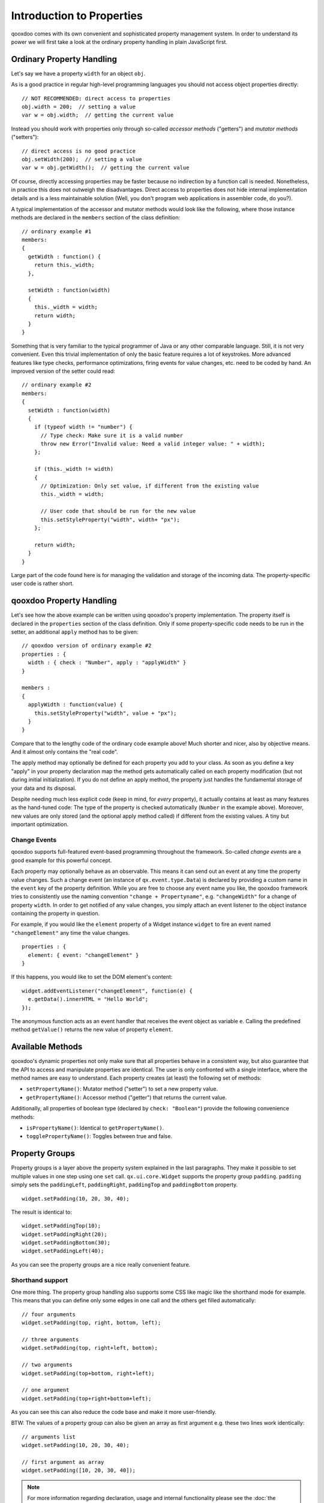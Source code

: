.. _pages/understanding_properties#understanding_properties:

Introduction to Properties
**************************

qooxdoo comes with its own convenient and sophisticated property management system. In order to understand its power we will first take a look at the ordinary property handling in plain JavaScript first.

.. _pages/understanding_properties#ordinary_property_handling:

Ordinary Property Handling
==========================

Let's say we have a property ``width`` for an object ``obj``.

As is a good practice in regular high-level programming languages you should not access object properties directly:

::

    // NOT RECOMMENDED: direct access to properties
    obj.width = 200;  // setting a value
    var w = obj.width;  // getting the current value

Instead you should work with properties only through so-called *accessor methods* ("getters") and *mutator methods* ("setters"):

::

    // direct access is no good practice
    obj.setWidth(200);  // setting a value
    var w = obj.getWidth();  // getting the current value

Of course, directly accessing properties may be faster because no indirection by a function call is needed. Nonetheless, in practice this does not outweigh the disadvantages. Direct access to properties does not hide internal implementation details and is a less maintainable solution (Well, you don't program web applications in assembler code, do you?).

A typical implementation of the accessor and mutator methods would look like the following, where those instance methods are declared in the ``members`` section of the class definition:

::

    // ordinary example #1
    members:
    {
      getWidth : function() {
        return this._width;
      },

      setWidth : function(width)
      {
        this._width = width;
        return width;
      }
    }

Something that is very familiar to the typical programmer of Java or any other comparable language. Still, it is not very convenient. Even this trivial implementation of only the basic feature requires a lot of keystrokes. More advanced features like type checks, performance optimizations, firing events for value changes, etc. need to be coded by hand. An improved version of the setter could read:

::

    // ordinary example #2
    members:
    {
      setWidth : function(width)
      {
        if (typeof width != "number") {
          // Type check: Make sure it is a valid number
          throw new Error("Invalid value: Need a valid integer value: " + width);
        };

        if (this._width != width)
        {
          // Optimization: Only set value, if different from the existing value
          this._width = width;

          // User code that should be run for the new value
          this.setStyleProperty("width", width+ "px");
        };

        return width;
      }
    }

Large part of the code found here is for managing the validation and storage of the incoming data. The property-specific user code is rather short.

.. _pages/understanding_properties#qooxdoo_property_handling:

qooxdoo Property Handling
=========================

Let's see how the above example can be written using qooxdoo's property implementation. The property itself is declared in the ``properties`` section of the class definition. Only if some property-specific code needs to be run in the setter, an additional ``apply`` method has to be given:

::

    // qooxdoo version of ordinary example #2
    properties : {
      width : { check : "Number", apply : "applyWidth" }
    }

    members :
    {
      applyWidth : function(value) {
        this.setStyleProperty("width", value + "px");
      }
    }

Compare that to the lengthy code of the ordinary code example above! Much shorter and nicer, also by objective means. And it almost only contains the "real code".

The apply method may optionally be defined for each property you add to your class. As soon as you define a key "apply" in your property declaration map the method  gets automatically called on each property modification (but not during initial initialization). If you do not define an apply method, the property just handles the fundamental storage of your data and its disposal.

Despite needing much less explicit code (keep in mind, for *every* property), it actually contains at least as many features as the hand-tuned code: The type of the property is checked automatically (``Number`` in the example above). Moreover, new values are only stored (and the optional apply method called) if different from the existing values. A tiny but important optimization.

.. _pages/understanding_properties#change_events:

Change Events
-------------

qooxdoo supports full-featured event-based programming throughout the framework. So-called *change events* are a good example for this powerful concept.

Each property may optionally behave as an observable. This means it can send out an event at any time the property value changes. Such a change event (an instance of ``qx.event.type.Data``) is declared by providing a custom name in the ``event`` key of the property definition. While you are free to choose any event name you like, the qooxdoo framework tries to consistently use the naming convention ``"change + Propertyname"``, e.g. ``"changeWidth"`` for a change of property ``width``. In order to get notified of any value changes, you simply attach an event listener to the object instance containing the property in question.

For example, if you would like the ``element`` property of a Widget instance ``widget`` to fire an event named ``"changeElement"`` any time the value changes.

::

    properties : {
      element: { event: "changeElement" }
    }

If this happens, you would like to set the DOM element's content:

::

    widget.addEventListener("changeElement", function(e) {
      e.getData().innerHTML = "Hello World";
    });

The anonymous function acts as an event handler that receives the event object as variable ``e``. Calling the predefined method ``getValue()`` returns the new value of property ``element``.

.. _pages/understanding_properties#available_methods:

Available Methods
=================

qooxdoo's dynamic properties not only make sure that all properties behave in a consistent way, but also guarantee that the API to access and manipulate properties are identical.
The user is only confronted with a single interface, where the method names are easy to understand.
Each property creates (at least) the following set of methods:

* ``setPropertyName()``: Mutator method ("setter") to set a new property value.
* ``getPropertyName()``: Accessor method ("getter") that returns  the current value.

Additionally, all properties of boolean type (declared by ``check: "Boolean"``) provide the following convenience methods:

* ``isPropertyName()``: Identical to ``getPropertyName()``.
* ``togglePropertyName()``: Toggles between true and false.

.. _pages/understanding_properties#property_groups:

Property Groups
===============

Property groups is a layer above the property system explained in the last paragraphs. They make it possible to set multiple values in one step using one ``set`` call. ``qx.ui.core.Widget`` supports the property group ``padding``. ``padding`` simply sets the ``paddingLeft``, ``paddingRight``, ``paddingTop`` and ``paddingBottom`` property.

::

    widget.setPadding(10, 20, 30, 40);

The result is identical to:

::

    widget.setPaddingTop(10);
    widget.setPaddingRight(20);
    widget.setPaddingBottom(30);
    widget.setPaddingLeft(40);

As you can see the property groups are a nice really convenient feature.

.. _pages/understanding_properties#shorthand_support:

Shorthand support
-----------------

One more thing. The property group handling also supports some CSS like magic like the shorthand mode for example. This means that you can define only some edges in one call and the others get filled automatically:

::

    // four arguments
    widget.setPadding(top, right, bottom, left);

    // three arguments
    widget.setPadding(top, right+left, bottom);

    // two arguments
    widget.setPadding(top+bottom, right+left);

    // one argument
    widget.setPadding(top+right+bottom+left);

As you can see this can also reduce the code base and make it more user-friendly.

BTW: The values of a property group can also be given an array as first argument e.g. these two lines work identically:

::

    // arguments list
    widget.setPadding(10, 20, 30, 40);

    // first argument as array
    widget.setPadding([10, 20, 30, 40]);

.. note::

    For more information regarding declaration, usage and internal functionality please see the  :doc:`the developer documentation <defining_properties>`.

